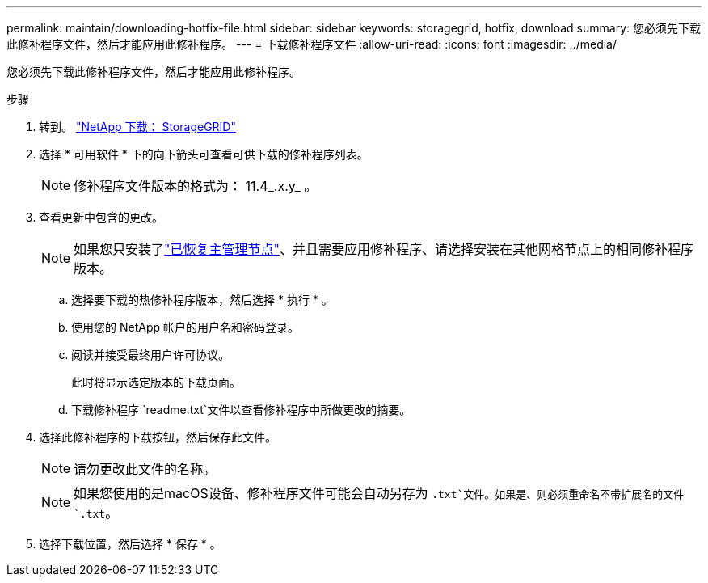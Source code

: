 ---
permalink: maintain/downloading-hotfix-file.html 
sidebar: sidebar 
keywords: storagegrid, hotfix, download 
summary: 您必须先下载此修补程序文件，然后才能应用此修补程序。 
---
= 下载修补程序文件
:allow-uri-read: 
:icons: font
:imagesdir: ../media/


[role="lead"]
您必须先下载此修补程序文件，然后才能应用此修补程序。

.步骤
. 转到。 https://mysupport.netapp.com/site/products/all/details/storagegrid/downloads-tab["NetApp 下载： StorageGRID"^]
. 选择 * 可用软件 * 下的向下箭头可查看可供下载的修补程序列表。
+

NOTE: 修补程序文件版本的格式为： 11.4_.x.y_ 。

. 查看更新中包含的更改。
+

NOTE: 如果您只安装了link:configuring-replacement-primary-admin-node.html["已恢复主管理节点"]、并且需要应用修补程序、请选择安装在其他网格节点上的相同修补程序版本。

+
.. 选择要下载的热修补程序版本，然后选择 * 执行 * 。
.. 使用您的 NetApp 帐户的用户名和密码登录。
.. 阅读并接受最终用户许可协议。
+
此时将显示选定版本的下载页面。

.. 下载修补程序 `readme.txt`文件以查看修补程序中所做更改的摘要。


. 选择此修补程序的下载按钮，然后保存此文件。
+

NOTE: 请勿更改此文件的名称。

+

NOTE: 如果您使用的是macOS设备、修补程序文件可能会自动另存为 `.txt`文件。如果是、则必须重命名不带扩展名的文件 `.txt`。

. 选择下载位置，然后选择 * 保存 * 。

